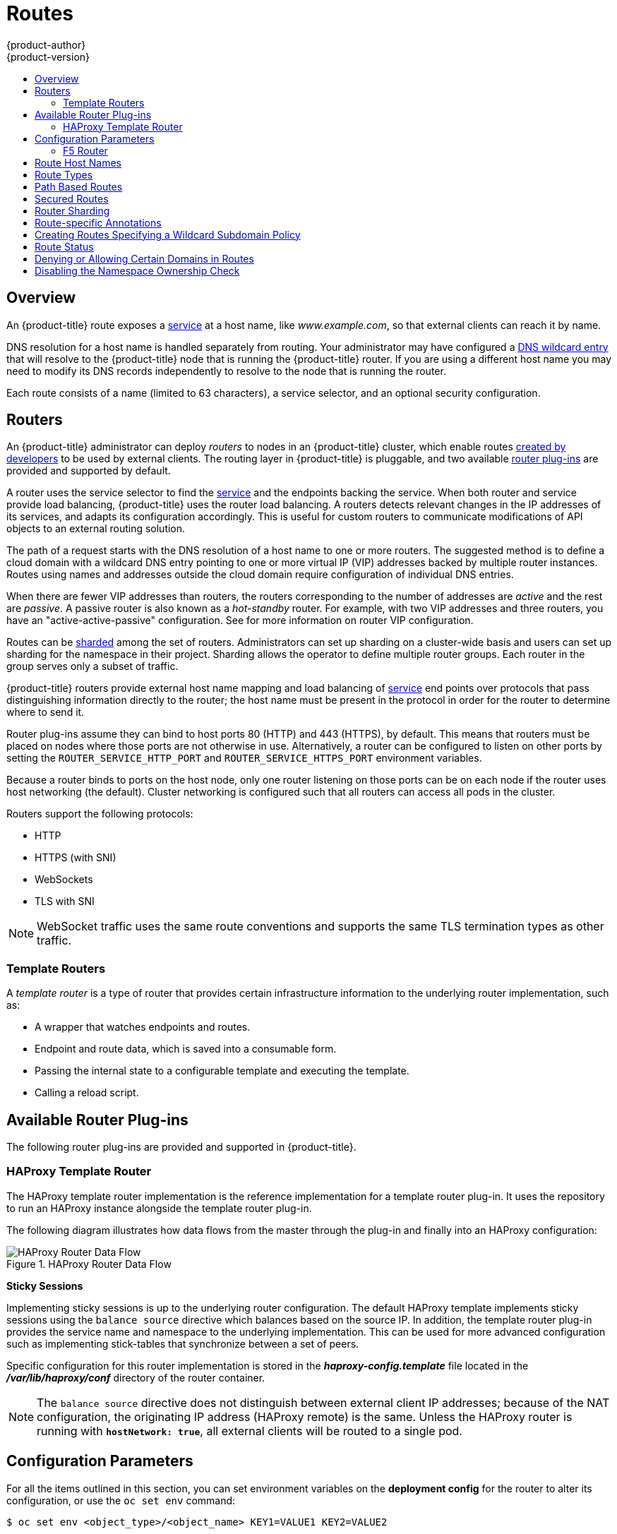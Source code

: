 [[architecture-core-concepts-routes]]
= Routes
{product-author}
{product-version}
:data-uri:
:icons:
:experimental:
:toc: macro
:toc-title:
:prewrap!:

toc::[]

== Overview

An {product-title} route exposes a
xref:pods_and_services.adoc#services[service] at a
host name, like _www.example.com_, so that external clients can reach it by
name.

DNS resolution for a host name is handled separately from routing.
Your administrator may have configured a
xref:../../install_config/install/prerequisites.adoc#prereq-dns[DNS wildcard entry]
that will resolve to the {product-title} node that is running the
{product-title} router. If you are using a different host name you may
need to modify its DNS records independently to resolve to the node that
is running the router.

Each route consists of a name (limited to 63 characters), a service selector,
and an optional security configuration.

[[routers]]
== Routers

An {product-title} administrator can deploy _routers_ to nodes in an
{product-title} cluster, which enable routes
xref:../../dev_guide/routes.adoc#creating-routes[created by developers] to be
used by external clients. The routing layer in {product-title} is pluggable, and
two available xref:available-router-plug-ins[router plug-ins] are provided and
supported by default.

ifdef::openshift-enterprise,openshift-origin[]
[NOTE]
====
See the xref:../../install_config/router/index.adoc#install-config-router-overview[Installation and
Configuration] guide for information on deploying a router.
====
endif::[]

A router uses the service selector to find the
xref:pods_and_services.adoc#services[service] and the endpoints backing
the service.
When both router and service provide load balancing,
{product-title} uses the router load balancing.
A routers detects relevant changes in the IP addresses of its services,
and adapts its configuration accordingly.
This is useful for custom routers to communicate modifications
of API objects to an external routing solution.

The path of a request starts with the DNS resolution of a host name
to one or more routers.
The suggested method is to define a cloud domain with
a wildcard DNS entry pointing to one or more virtual IP (VIP)
addresses backed by multiple router instances.
Routes using names and addresses outside the cloud domain require
configuration of individual DNS entries.

When there are fewer VIP addresses than routers, the routers corresponding
to the number of addresses are _active_ and the rest are _passive_.
A passive router is also known as a _hot-standby_ router.
For example, with two VIP addresses and three routers,
you have an "active-active-passive" configuration.
See
ifdef::openshift-enterprise,openshift-origin[]
xref:../../admin_guide/high_availability.adoc#configuring-a-highly-available-service[High Availability]
endif::[]
ifdef::openshift-dedicated[]
the xref:../../admin_guide/high_availability.adoc#configuring-a-highly-available-service[{product-title} Cluster Administration documentation]
endif::[]
for more information on router VIP configuration.

Routes can be
xref:router-sharding[sharded]
among the set of routers.
Administrators can set up sharding on a cluster-wide basis
and users can set up sharding for the namespace in their project.
Sharding allows the operator to define multiple router groups.
Each router in the group serves only a subset of traffic.

{product-title} routers provide external host name mapping and load balancing
of xref:pods_and_services.adoc#services[service] end points over protocols that
pass distinguishing information directly to the router; the host name
must be present in the protocol in order for the router to determine
where to send it.

Router plug-ins assume they can bind to host ports 80 (HTTP)
and 443 (HTTPS), by default.
This means that routers must be placed on nodes
where those ports are not otherwise in use.
Alternatively, a router can be configured to listen
on other ports by setting the `ROUTER_SERVICE_HTTP_PORT`
and `ROUTER_SERVICE_HTTPS_PORT` environment variables.

Because a router binds to ports on the host node,
only one router listening on those ports can be on each node
if the router uses host networking (the default).
Cluster networking is configured such that all routers
can access all pods in the cluster.

Routers support the following protocols:

- HTTP
- HTTPS (with SNI)
- WebSockets
- TLS with SNI

[NOTE]
====
WebSocket traffic uses the same route conventions and supports the same TLS
termination types as other traffic.
====

[[routes-template-routers]]

=== Template Routers

A _template router_ is a type of router that provides certain infrastructure
information to the underlying router implementation, such as:

- A wrapper that watches endpoints and routes.
- Endpoint and route data, which is saved into a consumable form.
- Passing the internal state to a configurable template and executing the
template.
- Calling a reload script.

[[available-router-plug-ins]]

== Available Router Plug-ins

The following router plug-ins are provided and supported in {product-title}.
ifdef::openshift-enterprise,openshift-origin[]
Instructions on deploying these routers are available in
xref:../../install_config/router/index.adoc#install-config-router-overview[Deploying a Router].
endif::[]

[[haproxy-template-router]]

=== HAProxy Template Router

The HAProxy template router implementation is the reference implementation for a
template router plug-in. It uses the
ifdef::openshift-enterprise,openshift-dedicated[]
*openshift3/ose-haproxy-router*
endif::[]
ifdef::openshift-origin[]
*openshift/origin-haproxy-router*
endif::[]
repository to run an HAProxy instance alongside the template router plug-in.

The following diagram illustrates how data flows from the master through the
plug-in and finally into an HAProxy configuration:

.HAProxy Router Data Flow
image::router_model.png[HAProxy Router Data Flow]

*Sticky Sessions*

Implementing sticky sessions is up to the underlying router configuration. The
default HAProxy template implements sticky sessions using the `balance source`
directive which balances based on the source IP. In addition, the template
router plug-in provides the service name and namespace to the underlying
implementation. This can be used for more advanced configuration such as
implementing stick-tables that synchronize between a set of peers.

Specific configuration for this router implementation is stored in the
*_haproxy-config.template_* file located in the *_/var/lib/haproxy/conf_*
directory of the router container.

[NOTE]
====
The `balance source` directive does not distinguish between external client IP
addresses; because of the NAT configuration, the originating IP address
(HAProxy remote) is the same. Unless the HAProxy router is running with
`*hostNetwork: true*`, all external clients will be routed to a single pod.
====

[[env-variables]]
== Configuration Parameters

For all the items outlined in this section, you can set environment
variables on the *deployment config* for the router to alter its configuration, or use the `oc set env` command:

----
$ oc set env <object_type>/<object_name> KEY1=VALUE1 KEY2=VALUE2
----

For example:

----
$ oc set env dc/router ROUTER_SYSLOG_ADDRESS=127.0.0.1 ROUTER_LOG_LEVEL=debug
----

.Router Configuration Parameters
[cols="2,2,6", options="header"]
|===
|Variable | Default | Description
|`*DEFAULT_CERTIFICATE*` |  | The contents of a default certificate to use for routes that don't expose a TLS server cert; in PEM format.
|`*DEFAULT_CERTIFICATE_DIR*` |  | A path to a directory that contains a file named *_tls.crt_*. If *_tls.crt_* is not a PEM file which also contains a private key, it is first combined with a file named tls.key in the same directory. The PEM-format contents are then used as the default certificate. Only used if `DEFAULT_CERTIFICATE` or `DEFAULT_CERTIFICATE_PATH` are not specified.
|`*DEFAULT_CERTIFICATE_PATH*` |  | A path to default certificate to use for routes that don't expose a TLS server cert; in PEM format. Only used if `DEFAULT_CERTIFICATE` is not specified.
|`*EXTENDED_VALIDATION*` | `true` | If `true`, perform an additional extended validation step on all routes admitted by this router.
|`*NAMESPACE_LABELS*` |  | A label selector to apply to namespaces to watch, empty means all.
|`*PROJECT_LABELS*` |  | A label selector to apply to projects to watch, emtpy means all.
|`*RELOAD_SCRIPT*` |  | The path to the reload script to use to reload the router.
|`*ROUTER_ALLOWED_DOMAINS*` | | A comma-separated list of domains that the host name in a route can only be part of. Any subdomain in the domain can be used. Option `ROUTER_DENIED_DOMAINS` overrides any values given in this option. If set, everything outside of the allowed domains will be rejected.
|`*ROUTER_BACKEND_CHECK_INTERVAL*` | 5000ms | Length of time between subsequent "liveness" checks on backends. xref:time-units[(TimeUnits)]
|`*ROUTER_COMPRESSION_MIME*` | "text/html text/plain text/css" | A space separated list of mime types to compress.
|`*ROUTER_DEFAULT_CLIENT_TIMEOUT*`| 30s | Length of time within which a client has to acknowledge or send data. xref:time-units[(TimeUnits)]
|`*ROUTER_DEFAULT_CONNECT_TIMEOUT*`| 5s | The maximum connect time. xref:time-units[(TimeUnits)]
|`*ROUTER_DEFAULT_SERVER_TIMEOUT*`| 30s | Length of time within which a server has to acknowledge or send data. xref:time-units[(TimeUnits)]
|`*ROUTER_DEFAULT_TUNNEL_TIMEOUT*` | 1h | Length of time till which TCP or WebSocket connections will remain open. If you have websockets/tcp
connections (and any time HAProxy is reloaded), the old HAProxy processes
will "linger" around for that period. xref:time-units[(TimeUnits)]
|`*ROUTER_DENIED_DOMAINS*` | | A comma-separated list of domains that the host name in a route can not be part of. No subdomain in the domain can be used either. Overrides option `ROUTER_ALLOWED_DOMAINS`.
|`*ROUTER_ENABLE_COMPRESSION*`| | If `true` or `TRUE`, compress responses when possible.
|`*ROUTER_LOG_LEVEL*` | warning | The log level to send to the syslog server.
|`*ROUTER_MAX_CONNECTIONS*`| 20000 | Maximum number of concurrent connections.
|`*ROUTER_OVERRIDE_HOSTNAME*`|  | If set `true`, override the spec.host value for a route with the template in `ROUTER_SUBDOMAIN`.
|`*ROUTER_SERVICE_HTTPS_PORT*` | 443 | Port to listen for HTTPS requests.
|`*ROUTER_SERVICE_HTTP_PORT*` | 80 | Port to listen for HTTP requests.
|`*ROUTER_SERVICE_NAME*` | public | The name that the router identifies itself in the in route status.
|`*ROUTER_CANONICAL_HOSTNAME*` | | The (optional) host name of the router shown in the in route status.
|`*ROUTER_SERVICE_NAMESPACE*` |  | The namespace the router identifies itself in the in route status. Required if `ROUTER_SERVICE_NAME` is used.
|`*ROUTER_SERVICE_NO_SNI_PORT*` | 10443 | Internal port for some front-end to back-end communication (see note below).
|`*ROUTER_SERVICE_SNI_PORT*` | 10444 | Internal port for some front-end to back-end communication (see note below).
| `*ROUTER_SLOWLORIS_HTTP_KEEPALIVE*`| 300s | Set the maximum time to wait for a new HTTP request to appear. If this is set too low, it can confuse browsers and applications not expecting a small `keepalive` value. xref:time-units[(TimeUnits)]
|`*ROUTER_SLOWLORIS_TIMEOUT*` | 10s | Length of time the transmission of an HTTP request can take. xref:time-units[(TimeUnits)]
|`*ROUTER_SUBDOMAIN*`|  | The template that should be used to generate the host name for a route without spec.host (e.g. ${name}-${namespace}.myapps.mycompany.com).
|`*ROUTER_SYSLOG_ADDRESS*` |  | Address to send log messages. Disabled if empty.
|`*ROUTER_TCP_BALANCE_SCHEME*` | source | Load-balancing strategy for multiple endpoints for pass-through routes. Available options are `source`, `roundrobin`, or `leastconn`.
|`*ROUTER_LOAD_BALANCE_ALGORITHM*` | leastconn | Load-balancing strategy routes with multiple endpoints. Available options are `source`, `roundrobin`, and `leastconn`.
//|`*ROUTE_FIELDS*` |  | A field selector to apply to routes to watch, empty means all. (FUTURE: it does not have complete support we need in upstream/k8s.)
|`*ROUTE_LABELS*` |  | A label selector to apply to the routes to watch, empty means all.
|`*STATS_PASSWORD*` |  | The password needed to access router stats (if the router implementation supports it).
|`*STATS_PORT*` |  | Port to expose statistics on (if the router implementation supports it).  If not set, stats are not exposed.
|`*STATS_USERNAME*` |  | The user name needed to access router stats (if the router implementation supports it).
|`*TEMPLATE_FILE*` | `/var/lib/haproxy/conf/custom/` `haproxy-config-custom.template` | The path to the HAProxy template file (in the container image).
|`*RELOAD_INTERVAL*` | 12s | The minimum frequency the router is allowed to reload to accept new changes. xref:time-units[(TimeUnits)]
|`*ROUTER_USE_PROXY_PROTOCOL*`|  | When set to `true` or `TRUE`, HAProxy expects incoming connections to use the `PROXY` protocol on port 80 or port 443. The source IP address can pass through a load balancer if the load balancer supports the protocol, for example Amazon ELB.
|`*ROUTER_ALLOW_WILDCARD_ROUTES*`|  |  When set to `true` or `TRUE`, any routes with a wildcard policy of `Subdomain` that pass the router admission checks will be serviced by the HAProxy router.
|`*ROUTER_DISABLE_NAMESPACE_OWNERSHIP_CHECK*` |  | Set to `true` to relax the namespace ownership policy.
|===

[[time-units]]
*TimeUnits* are represented by a number followed by the unit: `us`
*(microseconds), `ms` (milliseconds, default), `s` (seconds), `m` (minutes), `h`
*(hours), `d` (days).

[NOTE]
====
If you want to run multiple routers on the same machine, you must change the
ports that the router is listening on, `ROUTER_SERVICE_SNI_PORT` and
`ROUTER_SERVICE_NO_SNI_PORT`. These ports can be anything you want as long as
they are unique on the machine. These ports will not be exposed externally.
====

[[f5-router]]
=== F5 Router

ifdef::openshift-enterprise[]
[NOTE]
====
The F5 router plug-in is available starting in OpenShift Enterprise 3.0.2.
====
endif::[]

The F5 router plug-in integrates with an existing *F5 BIG-IP®* system in your
environment. *F5 BIG-IP®* version 11.4 or newer is required in order to have the
F5 iControl REST API. The F5 router supports xref:route-types[unsecured],
xref:edge-termination[edge terminated],
xref:re-encryption-termination[re-encryption terminated], and
xref:passthrough-termination[passthrough terminated] routes matching on HTTP
vhost and request path.

The F5 router has feature parity with the
xref:haproxy-template-router[HAProxy template router],
and has additional features over the *F5 BIG-IP®* support in
ifdef::openshift-enterprise[]
OpenShift Enterprise 2.
endif::[]
ifdef::openshift-origin[]
OpenShift v2.
endif::[]
Compared with the *routing-daemon* used in earlier
versions, the F5 router additionally supports:

- path-based routing (using policy rules),
- re-encryption (implemented using client and server SSL profiles), and
- passthrough of encrypted connections (implemented using an iRule that parses
the SNI protocol and uses a data group that is maintained by the F5 router for
the servername lookup).

[NOTE]
====
Passthrough routes are a special case: path-based routing is technically
impossible with passthrough routes because *F5 BIG-IP®* itself does not see the
HTTP request, so it cannot examine the path. The same restriction applies to the
template router; it is a technical limitation of passthrough encryption, not a
technical limitation of {product-title}.
====

[[routing-traffic-to-pods-through-the-sdn]]
==== Routing Traffic to Pods Through the SDN

Because *F5 BIG-IP®* is external to the
xref:../additional_concepts/sdn.adoc#architecture-additional-concepts-sdn[OpenShift SDN], a
cluster administrator must create a peer-to-peer tunnel between *F5 BIG-IP®* and
a host that is on the SDN, typically an {product-title} node host.
ifdef::openshift-dedicated[]
This _ramp node_ can be configured as unschedulable for pods so that it will not
be doing anything except act as a gateway for the *F5 BIG-IP®* host.
endif::[]
ifdef::openshift-enterprise,openshift-origin[]
This
xref:../../install_config/routing_from_edge_lb.adoc#establishing-a-tunnel-using-a-ramp-node[_ramp
node_] can be configured as
xref:../../admin_guide/manage_nodes.adoc#marking-nodes-as-unschedulable-or-schedulable[unschedulable]
for pods so that it will not be doing anything except act as a gateway for the
*F5 BIG-IP®* host.
endif::[]
It is also possible to configure multiple such hosts and use
the {product-title} *ipfailover* feature for redundancy; the *F5 BIG-IP®* host would
then need to be configured to use the *ipfailover* VIP for its tunnel's remote
endpoint.

[[f5-integration-details]]
==== F5 Integration Details

The operation of the F5 router is similar to that of the {product-title}
*routing-daemon* used in earlier versions. Both use REST API calls to:

- create and delete pools,
- add endpoints to and delete them from those pools, and
- configure policy rules to route to pools based on vhost.

Both also use `scp` and `ssh` commands to upload custom TLS/SSL certificates to
*F5 BIG-IP®*.

The F5 router configures pools and policy rules on virtual servers as follows:

- When a user creates or deletes a route on {product-title}, the router creates a
pool to *F5 BIG-IP®* for the route (if no pool already exists) and adds a rule to, or
deletes a rule from, the policy of the appropriate vserver: the HTTP vserver for
non-TLS routes, or the HTTPS vserver for edge or re-encrypt routes. In the case
of edge and re-encrypt routes, the router also uploads and configures the TLS
certificate and key. The router supports host- and path-based routes.
+
[NOTE]
====
Passthrough routes are a special case: to support those, it is necessary to
write an iRule that parses the SNI ClientHello handshake record and looks up the
servername in an F5 data-group. The router creates this iRule, associates the
iRule with the vserver, and updates the F5 data-group as passthrough routes are
created and deleted. Other than this implementation detail, passthrough routes
work the same way as other routes.
====

- When a user creates a service on {product-title}, the router adds a pool to *F5
BIG-IP®* (if no pool already exists). As endpoints on that service are created
and deleted, the router adds and removes corresponding pool members.

- When a user deletes the route and all endpoints associated with a particular
pool, the router deletes that pool.

[[architecture-f5-native-integration]]
==== F5 Native Integration

ifdef::openshift-enterprise,openshift-origin[]
With
xref:../../install_config/router/f5_router.adoc#setting-up-f5-native-integration-with-openshift[native
integration of F5 with {product-title}], you do not need to configure a ramp
node for F5 to be able to reach the pods on the overlay network as created by
OpenShift SDN.
endif::[]
ifdef::openshift-dedicated[]
With native integration of F5 with {product-title},
you do not need to configure a ramp node for F5 to be able to reach the pods on
the overlay network as created by OpenShift SDN.
endif::[]

*Connection*

The F5 appliance can connect to the {product-title} cluster via an L3
connection. An L2 switch connectivity is not required between {product-title}
nodes. On the appliance, you can use multiple interfaces to manage the
integration:

* Management interface - Reaches the web console of the F5 appliance.
* External interface - Configures the virtual servers for inbound web traffic.
* Internal interface - Programs the appliance and reaches out to the pods.

image::F5-OpenShift-Connection-Diagram.png[F5 and OpenShift Connection Diagram]

An F5 controller pod has `admin` access to the appliance. The F5 image is
launched within the {product-title} cluster (scheduled on any node) that uses
iControl REST APIs to program the virtual servers with policies, and configure
the VxLAN device.

*Data Flow: Packets to Pods*

[NOTE]
====
This section explains how the packets reach the pods, and vice versa. These
actions are performed by the F5 controller pod and the F5 appliance, not the
user.
====

When natively integrated, The F5 appliance reaches out to the pods directly
using VxLAN encapsulation. This integration works only when {product-title} is
using *openshift-sdn* as the network plug-in. The *openshift-sdn*  plug-in
employs VxLAN encapsulation for the overlay network that it creates.

To make a successful data path between a pod and the F5 appliance:

. F5 needs to encapsulate the VxLAN packet meant for the pods. This requires the
*sdn-services* license add-on. A VxLAN device needs to be created and the pod
overlay network needs to be routed through this device.

. F5 needs to know the VTEP IP address of the pod, which is the IP address of the
node where the pod is located.

. F5 needs to know which `source-ip` to use for the overlay network when
encapsulating the packets meant for the pods. This is known as the _gateway address_.

. {product-title} nodes need to know where the F5 gateway address is (the VTEP
address for the return traffic). This needs to be the internal interface’s
address. All nodes of the cluster must learn this automatically.

. Since the overlay network is multi-tenant aware, F5 must use a VxLAN ID that is
representative of an `admin` domain, ensuring that all tenants are reachable by
the F5. Ensure that F5 encapsulates all packets with a `vnid` of `0` (the
default `vnid` for the `admin` namespace in {product-title}) by putting an
annotation on the manually created `hostsubnet` -
`pod.network.openshift.io/fixed-vnid-host: 0`.

A ghost `hostsubnet` is manually created as part of the setup, which fulfills
the third and forth listed requirements. When the F5 controller pod is launched,
this new ghost `hostsubnet` is provided so that the F5 appliance can be
programmed suitably.

[NOTE]
====
The term _ghost_ `hostsubnet` is used because it suggests that a subnet has been
given to a node of the cluster. However, in reality, it is not a real node of
the cluster. It is hijacked by an external appliance.
====

The first requirement is fulfilled by the F5 controller pod once it is launched.
The second requirement is also fulfilled by the F5 controller pod, but it is an
ongoing process. For each new node that is added to the cluster, the controller
pod creates an entry in the VxLAN device’s VTEP FDB. The controller pod needs
access to the `nodes` resource in the cluster, which you can accomplish by
giving the service account appropriate privileges. Use the following command:

----
$ oadm policy add-cluster-role-to-user system:sdn-reader system:serviceaccount:default:router
----

*Data Flow from the F5 Host*

[NOTE]
====
These actions are performed by the F5 controller pod and the F5 appliance, not
the user.
====

. The destination pod is identified by the F5 virtual server for a packet.

. VxLAN dynamic FDB is looked up with pod’s IP address. If a MAC address is found, go to step 5.

. Flood all entries in the VTEP FDB with ARP requests seeking the pod’s MAC address.

. One of the nodes (VTEP) will respond, confirming that it is the one where the
pod is located. An entry is made into the VxLAN dynamic FDB with the pod’s MAC
address and the VTEP to be used as the value.

. Encap an IP packet with VxLAN headers, where the MAC of the pod and the VTEP of
the node is given as values from the VxLAN dynamic FDB.

. Calculate the VTEP's MAC address by sending out an ARP or checking the host’s
neighbor cache.

. Deliver the packet through the F5 host’s internal address.

*Data Flow: Return Traffic to the F5 Host*

[NOTE]
====
These actions are performed by the F5 controller pod and the F5 appliance, not
the user.
====

. The pod sends back a packet with the destination as the F5 host’s VxLAN gateway address.

. The `openvswitch` at the node determines that the VTEP for this packet is the
 F5 host’s internal interface address. This is learned from the ghost `hostsubnet`
 creation.

. A VxLAN packet is sent out to the internal interface of the F5 host.

[NOTE]
====
During the entire data flow, the VNID is pre-fixed to be `0` to bypass multi-tenancy.
====

[[route-hostnames]]

== Route Host Names
In order for services to be exposed externally, an {product-title} route allows
you to associate a service with an externally-reachable host name. This edge
host name is then used to route traffic to the service.

When multiple routes from different namespaces claim the same host,
the oldest route wins and claims it for the namespace. If additional
routes with different path fields are defined in the same namespace,
those paths are added. If multiple routes with the same path are
used, the oldest takes priority.

A consequence of this behavior is that if you have two routes for a host name: an
older one and a newer one. If someone else has a route for the same host name
that they created between when you created the other two routes, then if you
delete your older route, your claim to the host name will no longer be in effect.
The other namespace now claims the host name and your claim is lost.

.A Route with a Specified Host:
====

[source,yaml]
----
apiVersion: v1
kind: Route
metadata:
  name: host-route
spec:
  host: www.example.com  <1>
  to:
    kind: Service
    name: service-name
----
<1> Specifies the externally-reachable host name used to expose a service.
====

.A Route Without a Host:
====

[source,yaml]
----
apiVersion: v1
kind: Route
metadata:
  name: no-route-hostname
spec:
  to:
    kind: Service
    name: service-name
----
====

If a host name is not provided as part of the route definition, then
{product-title} automatically generates one for you. The generated host name
is of the form:

----
<route-name>[-<namespace>].<suffix>
----

The following example shows the {product-title}-generated host name for the
above configuration of a route without a host added to a namespace
*mynamespace*:

.Generated Host Name
====

----
no-route-hostname-mynamespace.router.default.svc.cluster.local <1>
----
<1> The generated host name suffix is the default routing subdomain
*router.default.svc.cluster.local*.
====

A cluster administrator can also
ifdef::openshift-enterprise,openshift-origin[]
xref:../../install_config/router/default_haproxy_router.adoc#customizing-the-default-routing-subdomain[customize
the suffix used as the default routing subdomain]
endif::[]
ifdef::openshift-dedicated[]
customize the suffix used as the default routing subdomain
endif::[]
for their environment.

[[route-types]]
== Route Types
Routes can be either secured or unsecured. Secure routes provide the ability to
use several types of TLS termination to serve certificates to the client.
Routers support xref:edge-termination[edge],
xref:passthrough-termination[passthrough], and
xref:re-encryption-termination[re-encryption] termination.

.Unsecured Route Object YAML Definition
====

[source,yaml]
----
apiVersion: v1
kind: Route
metadata:
  name: route-unsecured
spec:
  host: www.example.com
  to:
    kind: Service
    name: service-name
----

====

Unsecured routes are simplest to configure, as they require no key
or certificates, but secured routes offer security for connections to
remain private.

A secured route is one that specifies the TLS termination of the route.
The available types of termination are xref:secured-routes[described
below].

[[path-based-routes]]
== Path Based Routes
Path based routes specify a path component that can be compared against
a URL (which requires that the traffic for the route be HTTP based) such
that multiple routes can be served using the same host name, each with a
different path. Routers should match routes based on the most specific
path to the least; however, this depends on the router implementation. The
following table shows example routes and their accessibility:

.Route Availability
[cols="3*", options="header"]
|===
|Route |When Compared to |Accessible

.2+|_www.example.com/test_ |_www.example.com/test_ |Yes

|_www.example.com_ |No

.2+|_www.example.com/test_ and _www.example.com_ |_www.example.com/test_ |Yes

|_www.example.com_ |Yes

.2+|_www.example.com_ |_www.example.com/test_ |Yes (Matched by the host, not the route)

|_www.example.com_ |Yes
|===

.An Unsecured Route with a Path:
====

[source,yaml]
----
apiVersion: v1
kind: Route
metadata:
  name: route-unsecured
spec:
  host: www.example.com
  path: "/test"   <1>
  to:
    kind: Service
    name: service-name
----

<1> The path is the only added attribute for a path-based route.
====

[NOTE]
====
Path-based routing is not available when using passthrough TLS, as
the router does not terminate TLS in that case and cannot read the contents
of the request.
====

[[secured-routes]]
== Secured Routes
Secured routes specify the TLS termination of the route and, optionally,
provide a key and certificate(s).

[NOTE]
====
TLS termination in {product-title} relies on
link:https://en.wikipedia.org/wiki/Server_Name_Indication[SNI] for serving
custom certificates. Any non-SNI traffic received on port 443 is handled with
TLS termination and a default certificate (which may not match the requested
host name, resulting in validation errors).
====

Secured routes can use any of the following three types of secure TLS
termination.

[[edge-termination]]
*Edge Termination*

With edge termination, TLS termination occurs at the router, prior to proxying
traffic to its destination. TLS certificates are served by the front end of the
router, so they must be configured into the route, otherwise the
ifdef::openshift-enterprise,openshift-origin[]
xref:../../install_config/router/default_haproxy_router.adoc#using-wildcard-certificates[router's
default certificate]
endif::[]
ifdef::openshift-dedicated[]
router's default certificate
endif::[]
will be used for TLS termination.

.A Secured Route Using Edge Termination
====

[source,yaml]
----
apiVersion: v1
kind: Route
metadata:
  name: route-edge-secured <1>
spec:
  host: www.example.com
  to:
    kind: Service
    name: service-name <1>
  tls:
    termination: edge            <2>
    key: |-                      <3>
      -----BEGIN PRIVATE KEY-----
      [...]
      -----END PRIVATE KEY-----
    certificate: |-              <4>
      -----BEGIN CERTIFICATE-----
      [...]
      -----END CERTIFICATE-----
    caCertificate: |-            <5>
      -----BEGIN CERTIFICATE-----
      [...]
      -----END CERTIFICATE-----
----
<1> The name of the object, which is limited to 63 characters.
<2> The `*termination*` field is `edge` for edge termination.
<3> The `*key*` field is the contents of the PEM format key file.
<4> The `*certificate*` field is the contents of the PEM format certificate file.
<5> An optional CA certificate may be required to establish a certificate chain for validation.
====

Because TLS is terminated at the router, connections from the router to
the endpoints over the internal network are not encrypted.

Edge-terminated routes can specify an `insecureEdgeTerminationPolicy` that
enables traffic on insecure schemes (`HTTP`) to be disabled, allowed or
redirected.
The allowed values for `insecureEdgeTerminationPolicy` are:
  `None` or empty (for disabled), `Allow` or `Redirect`.
The default `insecureEdgeTerminationPolicy` is to disable traffic on the
insecure scheme. A common use case is to allow content to be served via a
secure scheme but serve the assets (example images, stylesheets and
javascript) via the insecure scheme.

.A Secured Route Using Edge Termination Allowing HTTP Traffic
====

[source,yaml]
----
apiVersion: v1
kind: Route
metadata:
  name: route-edge-secured-allow-insecure <1>
spec:
  host: www.example.com
  to:
    kind: Service
    name: service-name <1>
  tls:
    termination:                   edge   <2>
    insecureEdgeTerminationPolicy: Allow  <3>
    [ ... ]
----
<1> The name of the object, which is limited to 63 characters.
<2> The `*termination*` field is `edge` for edge termination.
<3> The insecure policy to allow requests sent on an insecure scheme `HTTP`.
====

.A Secured Route Using Edge Termination Redirecting HTTP Traffic to HTTPS
====

[source,yaml]
----
apiVersion: v1
kind: Route
metadata:
  name: route-edge-secured-redirect-insecure <1>
spec:
  host: www.example.com
  to:
    kind: Service
    name: service-name <1>
  tls:
    termination:                   edge      <2>
    insecureEdgeTerminationPolicy: Redirect  <3>
    [ ... ]
----
<1> The name of the object, which is limited to 63 characters.
<2> The `*termination*` field is `edge` for edge termination.
<3> The insecure policy to redirect requests sent on an i/nsecure scheme `HTTP` to a secure scheme `HTTPS`.
====

[[passthrough-termination]]
*Passthrough Termination*

With passthrough termination, encrypted traffic is sent straight to the
destination without the router providing TLS termination. Therefore no
key or certificate is required.

.A Secured Route Using Passthrough Termination
====
[source,yaml]
----
apiVersion: v1
kind: Route
metadata:
  name: route-passthrough-secured <1>
spec:
  host: www.example.com
  to:
    kind: Service
    name: service-name <1>
  tls:
    termination: passthrough     <2>
----
<1> The name of the object, which is limited to 63 characters.
<2> The `*termination*` field is set to `passthrough`. No other encryption fields are needed.
====

The destination pod is responsible for serving certificates for the
traffic at the endpoint. This is currently the only method that can support
requiring client certificates (also known as two-way authentication).

[NOTE]
====
Passthrough routes can also have an `insecureEdgeTerminationPolicy`. The only
valid values are `None` (or empty, for disabled) or `Redirect`.
====

[[re-encryption-termination]]
*Re-encryption Termination*

Re-encryption is a variation on edge termination where the router terminates
TLS with a certificate, then re-encrypts its connection to the endpoint which
may have a different certificate. Therefore the full path of the connection
is encrypted, even over the internal network. The router uses health
checks to determine the authenticity of the host.


.A Secured Route Using Re-Encrypt Termination
====

[source,yaml]
----
apiVersion: v1
kind: Route
metadata:
  name: route-pt-secured <1>
spec:
  host: www.example.com
  to:
    kind: Service
    name: service-name <1>
  tls:
    termination: reencrypt        <2>
    key: [as in edge termination]
    certificate: [as in edge termination]
    caCertificate: [as in edge termination]
    destinationCACertificate: |-  <3>
      -----BEGIN CERTIFICATE-----
      [...]
      -----END CERTIFICATE-----
----

<1> The name of the object, which is limited to 63 characters.
<2> The `*termination*` field is set to `reencrypt`. Other fields are as in edge
termination.
<3> The `*destinationCACertificate*` field specifies a CA certificate to
validate the endpoint certificate, securing the connection from the router to
the destination. This field is required, but only for re-encryption.
====

[NOTE]
====
Re-encrypt routes can have an `insecureEdgeTerminationPolicy` with all of the
same values as edge-terminated routes.
====


[[router-sharding]]
== Router Sharding

In {product-title}, each route can have any number of
xref:pods_and_services.adoc#labels[labels]
in its `metadata` field.
A router uses _selectors_ (also known as a _selection expression_)
to select a subset of routes from the entire pool of routes to serve.
A selection expression can also involve
labels on the route's namespace.
The selected routes form a _router shard_.
ifdef::openshift-enterprise,openshift-origin[]
You can
xref:../../install_config/router/default_haproxy_router.adoc#creating-router-shards[create]
and
xref:../../install_config/router/default_haproxy_router.adoc#modifying-router-shards[modify]
router shards independently from the routes, themselves.
endif::[]

This design supports _traditional_ sharding as well as _overlapped_ sharding.
In traditional sharding, the selection results in no overlapping sets
and a route belongs to exactly one shard.
In overlapped sharding, the selection results in overlapping sets
and a route can belong to many different shards.
For example, a single route may belong to a `SLA=high` shard
(but not `SLA=medium` or `SLA=low` shards),
as well as a `geo=west` shard
(but not a `geo=east` shard).

Another example of overlapped sharding is a
set of routers that select based on namespace of the route:

[cols="1,1,3",options="header"]
|===
| Router | Selection | Namespaces

|router-1
|`A*` -- `J*`
|`A*`, `B*`, `C*`, `D*`, `E*`, `F*`, `G*`, `H*`, `I*`, `J*`

|router-2
|`K*` -- `T*`
|`K*`, `L*`, `M*`, `N*`, `O*`, `P*`, `Q*`, `R*`, `S*`, `T*`

|router-3
|`Q*` -- `Z*`
|`Q*`, `R*`, `S*`, `T*`, `U*`, `V*`, `W*`, `X*`, `Y*`, `Z*`
|===

Both `router-2` and `router-3` serve routes that are in the
namespaces `Q*`, `R*`, `S*`, `T*`.
To change this example from overlapped to traditional sharding,
we could change the selection of `router-2` to `K*` -- `P*`,
which would eliminate the overlap.

When routers are sharded,
a given route is bound to zero or more routers in the group.
The route binding ensures uniqueness of the route across the shard.
Uniqueness allows secure and non-secure versions of the same route to exist
within a single shard.
This implies that routes now have a visible life cycle
that moves from created to bound to active.

In the sharded environment the first route to hit the shard
reserves the right to exist there indefinitely, even across restarts.

During a green/blue deployment a route may be be selected in multiple routers.
An {product-title} application administrator may wish to bleed traffic from one
version of the application to another and then turn off the old version.

Sharding can be done by the administrator at a cluster level and by the user
at a project/namespace level.
When namespace labels are used, the service account for the router
must have `cluster-reader` permission to permit the
router to access the labels in the namespace.


[NOTE]
====
For two or more routes that claim the same host name, the resolution order
is based on the age of the route and the oldest route would win the claim to
that host.
In the case of sharded routers, routes are selected based on their labels
matching the router's selection criteria. There is no consistent way to
determine when labels are added to a route. So if an older route claiming
an existing host name is "re-labelled" to match the router's selection
criteria, it will replace the existing route based on the above mentioned
resolution order (oldest route wins).
====


[[route-specific-annotations]]
== Route-specific Annotations

Using environment variables as defined in xref:env-variables[Configuration
Parameters], a router can set the default options for all the routes it exposes.
An individual route can override some of these defaults by providing specific
configurations in its annotations.

*Route Annotations*

For all the items outlined in this section, you can set annotations on the
*route definition* for the route to alter its configuration

.Route Annotations
[cols="3*", options="header"]
|===
|Variable | Description | Environment Variable Used as Default
|`*haproxy.router.openshift.io/balance*`| Sets the load-balancing algorithm. Available options are `source`, `roundrobin`, and `leastconn`. | `ROUTER_TCP_BALANCE_SCHEME` for passthrough routes. Otherwise, use `ROUTER_LOAD_BALANCE_ALGORITHM`.
|`*haproxy.router.openshift.io/disable_cookies*`| Disables the use of cookies to track related connections. If set to `true` or `TRUE`, the balance algorithm is used to choose which back-end serves connections for each incoming HTTP request. |
|`*haproxy.router.openshift.io/rate-limit-connections*`| Setting `true` or `TRUE` to enables rate limiting functionality. |
|`*haproxy.router.openshift.io/rate-limit-connections.concurrent-tcp*`| Limits the number of concurrent TCP connections shared by an IP address. |
|`*haproxy.router.openshift.io/rate-limit-connections.rate-http*`| Limits the rate at which an IP address can make HTTP requests. |
|`*haproxy.router.openshift.io/rate-limit-connections.rate-tcp*`| Limits the rate at which an IP address can make TCP connections. |
|`*haproxy.router.openshift.io/timeout*` | Sets a server-side timeout for the route. xref:time-units[(TimeUnits)] | `ROUTER_DEFAULT_SERVER_TIMEOUT`
|`*router.openshift.io/haproxy.health.check.interval*`| Sets the interval for the back-end health checks. xref:time-units[(TimeUnits)] | `ROUTER_BACKEND_CHECK_INTERVAL`
|===


[[time-units]]
*TimeUnits* are a number followed by the unit: us, ms, s, m, h, d. The regular expression is:
[1-9][0-9]*(us\|ms\|s\|m\|h\|d)


.A Route Setting Custom Timeout
====
[source,yaml]
----
apiVersion: v1
kind: Route
metadata:
  annotations:
    haproxy.router.openshift.io/timeout: 5500ms <1>
[...]
----
<1> Specifies the new timeout with HAProxy supported units (us, ms, s, m, h, d).
If unit not provided, ms is the default.
====

[NOTE]
====
Setting a server-side timeout value for passthrough routes too low can cause
WebSocket connections to timeout frequently on that route.
====


[[wildcard-subdomain-route-policy]]
== Creating Routes Specifying a Wildcard Subdomain Policy

A wildcard policy allows a user to define a route that covers all hosts within a
domain (when the router is configured to allow it). A route can specify a
wildcard policy as part of its configuration using the `wildcardPolicy` field.
Any routers run with a policy allowing wildcard routes will expose the route
appropriately based on the wildcard policy.

ifdef::openshift-enterprise,openshift-origin[]
xref:../../install_config/router/default_haproxy_router.adoc#using-wildcard-routes[Learn how to configure HAProxy routers to allow wildcard routes].
endif::[]

.A Route Specifying a Subdomain WildcardPolicy
====
[source,yaml]
----
apiVersion: v1
kind: Route
spec:
  host: wildcard.example.com  <1>
  wildcardPolicy: Subdomain   <2>
  to:
    kind: Service
    name: service-name
----
<1> Specifies the externally reachable host name used to expose a service.
<2> Specifies that the externally reachable host name should allow all hosts
    in the subdomain `example.com`. `*.example.com` is the subdomain for host
    name `wildcard.example.com` to reach the exposed service.
====

[[route-status-field]]
== Route Status

The `route status` field is only set by routers. If changes are made to a route
so that a router no longer serves a specific route, the status becomes stale.
The routers do not clear the `route status` field. To remove the stale entries
in the route status, use the
link:https://github.com/openshift/origin/blob/master/images/router/clear-route-status.sh[clear-route-status
script].


[[architecture-core-concepts-routes-deny-allow]]
== Denying or Allowing Certain Domains in Routes

A router can be configured to deny or allow a specific subset of domains from
the host names in a route using the `ROUTER_DENIED_DOMAINS` and
`ROUTER_ALLOWED_DOMAINS` environment variables.

[cols="2"]
|===

|`*ROUTER_DENIED_DOMAINS*` | Domains listed are not allowed in any indicated routes.
|`*ROUTER_ALLOWED_DOMAINS*` | Only the domains listed are allowed in any indicated routes.

|===

The domains in the list of denied domains take precedence over the list of
allowed domains. Meaning {product-title} first checks the deny list (if
applicable), and if the host name is not in the list of denied domains, it then
checks the list of allowed domains. However, the list of allowed domains is more
restrictive, and ensures that the router only admits routes with hosts that
belong to that list.

For example, to deny the `[{asterisk}.]open.header.test`, `[{asterisk}.]openshift.org` and
`[{asterisk}.]block.it` routes for the `myrouter` route:

----
$ oadm router myrouter ...
$ oc set env dc/myrouter ROUTER_DENIED_DOMAINS="open.header.test, openshift.org, block.it"
----

This means that `myrouter` will admit the following based on the route's name:

----
$ oc expose service/<name> --hostname="foo.header.test"
$ oc expose service/<name> --hostname="www.allow.it"
$ oc expose service/<name> --hostname="www.openshift.test"
----

However, `myrouter` will deny the following:

----
$ oc expose service/<name> --hostname="open.header.test"
$ oc expose service/<name> --hostname="www.open.header.test"
$ oc expose service/<name> --hostname="block.it"
$ oc expose service/<name> --hostname="franco.baresi.block.it"
$ oc expose service/<name> --hostname="openshift.org"
$ oc expose service/<name> --hostname="api.openshift.org"
----

Alternatively, to block any routes where the host name is _not_ set to `[{asterisk}.]stickshift.org` or `[{asterisk}.]kates.net`:

----
$ oadm router myrouter ...
$ oc set env dc/myrouter ROUTER_ALLOWED_DOMAINS="stickshift.org, kates.net"
----

This means that the `myrouter` router will admit:

----
$ oc expose service/<name> --hostname="stickshift.org"
$ oc expose service/<name> --hostname="www.stickshift.org"
$ oc expose service/<name> --hostname="kates.net"
$ oc expose service/<name> --hostname="api.kates.net"
$ oc expose service/<name> --hostname="erno.r.kube.kates.net"
----

However, `myrouter` will deny the following:

----
$ oc expose service/<name> --hostname="www.open.header.test"
$ oc expose service/<name> --hostname="drive.ottomatic.org"
$ oc expose service/<name> --hostname="www.wayless.com"
$ oc expose service/<name> --hostname="www.deny.it"
----

To implement both scenarios, run:

----
$ oadm router adrouter ...
$ oc env dc/adrouter ROUTER_ALLOWED_DOMAINS="openshift.org, kates.net" \
    ROUTER_DENIED_DOMAINS="ops.openshift.org, metrics.kates.net"
----

This will allow any routes where the host name is set to `[{asterisk}.]openshift.org` or
`[{asterisk}.]kates.net`, and not allow any routes where the host name is set to
`[{asterisk}.]ops.openshift.org` or `[{asterisk}.]metrics.kates.net`.

Therefore, the following will be denied:

----
$ oc expose service/<name> --hostname="www.open.header.test"
$ oc expose service/<name> --hostname="ops.openshift.org"
$ oc expose service/<name> --hostname="log.ops.openshift.org"
$ oc expose service/<name> --hostname="www.block.it"
$ oc expose service/<name> --hostname="metrics.kates.net"
$ oc expose service/<name> --hostname="int.metrics.kates.net"
----

However, the following will be allowed:

----
$ oc expose service/<name> --hostname="openshift.org"
$ oc expose service/<name> --hostname="api.openshift.org"
$ oc expose service/<name> --hostname="m.api.openshift.org"
$ oc expose service/<name> --hostname="kates.net"
$ oc expose service/<name> --hostname="api.kates.net"
----


[[disable-namespace-ownership-check]]
== Disabling the Namespace Ownership Check

Hosts and subdomains are owned by the namespace of the route that first
makes the claim. Other routes created in the namespace can make claims on
the subdomain. All other namespaces are prevented from making claims on
the claimed hosts and subdomains. The namespace that owns the host also
owns all paths associated with the host, for example `*_www.abc.xyz/path1*`.

For example, if the host `*_www.abc.xyz_*` is not claimed by any route.
Creating route `r1` with host `*_www.abc.xyz_*` in namespace `ns1` makes
namespace `ns1` the owner of host `*_www.abc.xyz_*` and subdomain `abc.xyz`
for wildcard routes. If another namespace, `ns2`, tries to create a route
with say a different path `*_www.abc.xyz/path1/path2_*`, it would fail
because a route in another namespace (`ns1` in this case) owns that host.

With
xref:../../install_config/router/default_haproxy_router.adoc#using-wildcard-routes[wildcard routes]
the namespace that owns the subdomain owns all hosts in the subdomain.
If a namespace owns subdomain `*abc.xyz*` as in the above example,
another namespace cannot claim `z.abc.xyz`.

By disabling the namespace ownership rules, you can disable these restrictions
and allow hosts (and subdomains) to be claimed across namespaces.

[WARNING]
====
If you decide to disable the namespace ownership checks in your router,
be aware that this allows end users to claim ownership of hosts
across namespaces. While this change can be desirable in certain
development environments, use this feature with caution in production
environments, and ensure that your cluster policy has locked down untrusted end
users from creating routes.
====

For example, with `ROUTER_DISABLE_NAMESPACE_OWNERSHIP_CHECK=true`, if
namespace `ns1` creates the oldest route `r1`  `*_www.abc.xyz_*`,  it owns only
the hostname (+ path).  Another namespace can create a wildcard route
even though it does not have the oldest route in that subdomain (`abc.xyz`)
and we could potentially have other namespaces claiming other
non-wildcard overlapping hosts (for example, `foo.abc.xyz`, `bar.abc.xyz`,
`baz.abc.xyz`) and their claims would be granted.

Any other namespace (for example, `ns2`) can now create
a route `r2`  `*_www.abc.xyz/p1/p2_*`,  and it would be admitted.  Similarly
another namespace (`ns3`) can also create a route  `wildthing.abc.xyz`
with a subdomain wildcard policy and it can own the wildcard.

As this example demonstrates, the policy `ROUTER_DISABLE_NAMESPACE_OWNERSHIP_CHECK=true` is more
lax and allows claims across namespaces.  The only time the router would
reject a route with the namespace ownership disabled is if the host+path
is already claimed.

For example, if a new route `rx` tries to claim `*_www.abc.xyz/p1/p2_*`, it
would be rejected as route `r2` owns that host+path combination.  This is true whether route `rx`
is in the same namespace or other namespace since the exact host+path is already claimed.

This feature can be set during router creation or by setting an environment
variable in the router's deployment configuration.

----
$ oadm router ... --disable-namespace-ownership-check=true
----

----
$ oc env dc/router ROUTER_DISABLE_NAMESPACE_OWNERSHIP_CHECK=true
----
